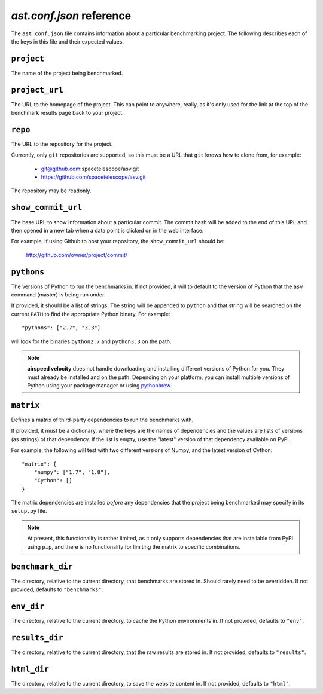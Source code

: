.. _conf-reference:

`ast.conf.json` reference
=========================

The ``ast.conf.json`` file contains information about a particular
benchmarking project.  The following describes each of the keys in
this file and their expected values.

``project``
-----------
The name of the project being benchmarked.

``project_url``
---------------
The URL to the homepage of the project.  This can point to anywhere,
really, as it's only used for the link at the top of the benchmark
results page back to your project.

``repo``
--------
The URL to the repository for the project.

Currently, only ``git`` repositories are supported, so this must be a
URL that ``git`` knows how to clone from, for example:

   - git@github.com:spacetelescope/asv.git

   - https://github.com/spacetelescope/asv.git

The repository may be readonly.

``show_commit_url``
-------------------
The base URL to show information about a particular commit.  The
commit hash will be added to the end of this URL and then opened in a
new tab when a data point is clicked on in the web interface.

For example, if using Github to host your repository, the
``show_commit_url`` should be:

    http://github.com/owner/project/commit/

``pythons``
-----------
The versions of Python to run the benchmarks in.  If not provided, it
will to default to the version of Python that the ``asv`` command
(master) is being run under.

If provided, it should be a list of strings.  The string will be
appended to ``python`` and that string will be searched on the current
``PATH`` to find the appropriate Python binary.  For example::

   "pythons": ["2.7", "3.3"]

will look for the binaries ``python2.7`` and ``python3.3`` on the path.

.. note::

    **airspeed velocity** does not handle downloading and installing
    different versions of Python for you.  They must already be
    installed and on the path.  Depending on your platform, you can
    install multiple versions of Python using your package manager or
    using `pythonbrew <https://github.com/utahta/pythonbrew>`_.

``matrix``
----------
Defines a matrix of third-party dependencies to run the benchmarks with.

If provided, it must be a dictionary, where the keys are the names of
dependencies and the values are lists of versions (as strings) of that
dependency.  If the list is empty, use the "latest" version of that
dependency available on PyPI.

For example, the following will test with two different versions of
Numpy, and the latest version of Cython::

    "matrix": {
        "numpy": ["1.7", "1.8"],
        "Cython": []
    }

The matrix dependencies are installed *before* any dependencies that
the project being benchmarked may specify in its ``setup.py`` file.

.. note::

    At present, this functionality is rather limited, as it only
    supports dependencies that are installable from PyPI using
    ``pip``, and there is no functionality for limiting the matrix to
    specific combinations.

``benchmark_dir``
-----------------
The directory, relative to the current directory, that benchmarks are
stored in.  Should rarely need to be overridden.  If not provided,
defaults to ``"benchmarks"``.

``env_dir``
-----------
The directory, relative to the current directory, to cache the Python
environments in.  If not provided, defaults to ``"env"``.

``results_dir``
---------------
The directory, relative to the current directory, that the raw results
are stored in.  If not provided, defaults to ``"results"``.

``html_dir``
------------
The directory, relative to the current directory, to save the website
content in.  If not provided, defaults to ``"html"``.
